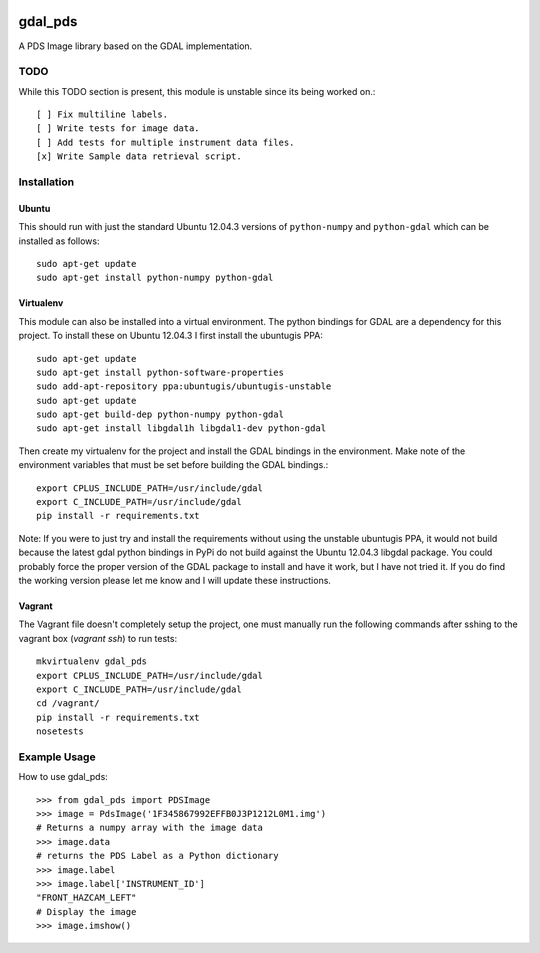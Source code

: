.. image:: https://travis-ci.org/godber/gdal_pds.png?branch=master   :target: https://travis-ci.org/godber/gdal_pds


gdal_pds
~~~~~~~~

A PDS Image library based on the GDAL implementation.

TODO
====

While this TODO section is present, this module is unstable since its being
worked on.::

    [ ] Fix multiline labels.
    [ ] Write tests for image data.
    [ ] Add tests for multiple instrument data files.
    [x] Write Sample data retrieval script.


Installation
============

Ubuntu
------

This should run with just the standard Ubuntu 12.04.3 versions of
``python-numpy`` and ``python-gdal`` which can be installed as follows::

    sudo apt-get update
    sudo apt-get install python-numpy python-gdal


Virtualenv
----------

This module can also be installed into a virtual environment.  The python
bindings for GDAL are a dependency for this project.  To install these on
Ubuntu 12.04.3 I first install the ubuntugis PPA::

    sudo apt-get update
    sudo apt-get install python-software-properties
    sudo add-apt-repository ppa:ubuntugis/ubuntugis-unstable
    sudo apt-get update
    sudo apt-get build-dep python-numpy python-gdal
    sudo apt-get install libgdal1h libgdal1-dev python-gdal

Then create my virtualenv for the project and install the GDAL bindings in
the environment.  Make note of the environment variables that must be set
before building the GDAL bindings.::

    export CPLUS_INCLUDE_PATH=/usr/include/gdal
    export C_INCLUDE_PATH=/usr/include/gdal
    pip install -r requirements.txt

Note: If you were to just try and install the requirements without using the
unstable ubuntugis PPA, it would not build because the latest gdal python
bindings in PyPi do not build against the Ubuntu 12.04.3 libgdal package.  You
could probably force the proper version of the GDAL package to install and have
it work, but I have not tried it.  If you do find the working version please
let me know and I will update these instructions.

Vagrant
-------

The Vagrant file doesn't completely setup the project, one must manually run
the following commands after sshing to the vagrant box (`vagrant ssh`) to run
tests::

    mkvirtualenv gdal_pds
    export CPLUS_INCLUDE_PATH=/usr/include/gdal
    export C_INCLUDE_PATH=/usr/include/gdal
    cd /vagrant/
    pip install -r requirements.txt
    nosetests


Example Usage
=============

How to use gdal_pds::

    >>> from gdal_pds import PDSImage
    >>> image = PdsImage('1F345867992EFFB0J3P1212L0M1.img')
    # Returns a numpy array with the image data
    >>> image.data
    # returns the PDS Label as a Python dictionary
    >>> image.label
    >>> image.label['INSTRUMENT_ID']
    "FRONT_HAZCAM_LEFT"
    # Display the image
    >>> image.imshow()

